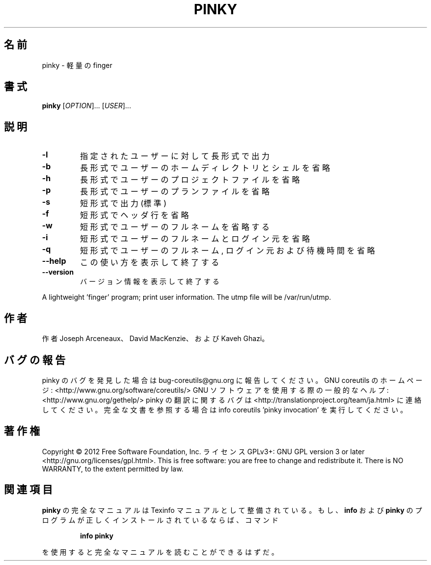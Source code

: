 .\" DO NOT MODIFY THIS FILE!  It was generated by help2man 1.40.4.
.TH PINKY "1" "2012年4月" "GNU coreutils" "ユーザーコマンド"
.SH 名前
pinky \- 軽量の finger
.SH 書式
.B pinky
[\fIOPTION\fR]... [\fIUSER\fR]...
.SH 説明
.\" Add any additional description here
.TP
\fB\-l\fR
指定されたユーザーに対して長形式で出力
.TP
\fB\-b\fR
長形式でユーザーのホームディレクトリとシェルを省略
.TP
\fB\-h\fR
長形式でユーザーのプロジェクトファイルを省略
.TP
\fB\-p\fR
長形式でユーザーのプランファイルを省略
.TP
\fB\-s\fR
短形式で出力 (標準)
.TP
\fB\-f\fR
短形式でヘッダ行を省略
.TP
\fB\-w\fR
短形式でユーザーのフルネームを省略する
.TP
\fB\-i\fR
短形式でユーザーのフルネームとログイン元を省略
.TP
\fB\-q\fR
短形式でユーザーのフルネーム, ログイン元および待機時間を省略
.TP
\fB\-\-help\fR
この使い方を表示して終了する
.TP
\fB\-\-version\fR
バージョン情報を表示して終了する
.PP
A lightweight 'finger' program;  print user information.
The utmp file will be /var/run/utmp.
.SH 作者
作者 Joseph Arceneaux、 David MacKenzie、および Kaveh Ghazi。
.SH バグの報告
pinky のバグを発見した場合は bug\-coreutils@gnu.org に報告してください。
GNU coreutils のホームページ: <http://www.gnu.org/software/coreutils/>
GNU ソフトウェアを使用する際の一般的なヘルプ: <http://www.gnu.org/gethelp/>
pinky の翻訳に関するバグは <http://translationproject.org/team/ja.html> に連絡してください。
完全な文書を参照する場合は info coreutils 'pinky invocation' を実行してください。
.SH 著作権
Copyright \(co 2012 Free Software Foundation, Inc.
ライセンス GPLv3+: GNU GPL version 3 or later <http://gnu.org/licenses/gpl.html>.
This is free software: you are free to change and redistribute it.
There is NO WARRANTY, to the extent permitted by law.
.SH 関連項目
.B pinky
の完全なマニュアルは Texinfo マニュアルとして整備されている。もし、
.B info
および
.B pinky
のプログラムが正しくインストールされているならば、コマンド
.IP
.B info pinky
.PP
を使用すると完全なマニュアルを読むことができるはずだ。
